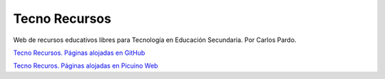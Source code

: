 ﻿Tecno Recursos
==============
Web de recursos educativos libres para Tecnología en Educación Secundaria.
Por Carlos Pardo.

`Tecno Recursos. Páginas alojadas en GitHub 
<https://picuino.github.io/es/index.html>`_

`Tecno Recuros. Páginas alojadas en Picuino Web 
<https://www.picuino.com/es/index.html>`_

